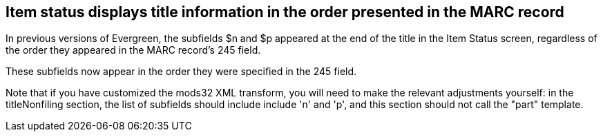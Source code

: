 == Item status displays title information in the order presented in the MARC record ==

In previous versions of Evergreen, the subfields $n and $p appeared at the end of
the title in the Item Status screen, regardless of the order they appeared in the
MARC record's 245 field.

These subfields now appear in the order they were specified in the 245 field.

Note that if you have customized the mods32 XML transform, you will need to make
the relevant adjustments yourself: in the titleNonfiling section, the list of
subfields should include include 'n' and 'p', and this section should not call
the "part" template.
